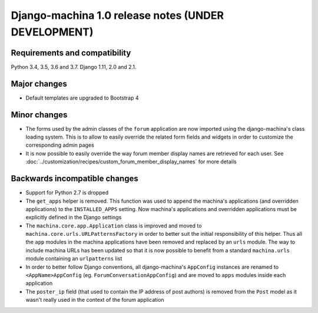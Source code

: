 ####################################################
Django-machina 1.0 release notes (UNDER DEVELOPMENT)
####################################################

Requirements and compatibility
------------------------------

Python 3.4, 3.5, 3.6 and 3.7. Django 1.11, 2.0 and 2.1.

Major changes
-------------

* Default templates are upgraded to Bootstrap 4

Minor changes
-------------

* The forms used by the admin classes of the ``forum`` application are now imported using the
  django-machina's class loading system. This is to allow to easily override the related form fields
  and widgets in order to customize the corresponding admin pages
* It is now possible to easily override the way forum member display names are retrieved for each
  user. See :doc:`../customization/recipes/custom_forum_member_display_names` for more details

Backwards incompatible changes
------------------------------

* Support for Python 2.7 is dropped
* The ``get_apps`` helper is removed. This function was used to append the machina's applications
  (and overridden applications) to the ``INSTALLED_APPS`` setting. Now machina's applications and
  overridden applications must be explicitly defined in the Django settings
* The ``machina.core.app.Application`` class is improved and moved to
  ``machina.core.urls.URLPatternsFactory`` in order to better suit the initial responsibility of
  this helper. Thus all the ``app`` modules in the machina applications have been removed and
  replaced by an ``urls`` module. The way to include machina URLs has been updated so that it is now
  possible to benefit from a standard ``machina.urls`` module containing an ``urlpatterns`` list
* In order to better follow Django conventions, all django-machina's ``AppConfig`` instances are
  renamed to ``<AppName>AppConfig`` (eg. ``ForumConversationAppConfig``) and are moved to ``apps``
  modules inside each application
* The ``poster_ip`` field (that used to contain the IP address of post authors) is removed from the
  ``Post`` model as it wasn't really used in the context of the forum application
